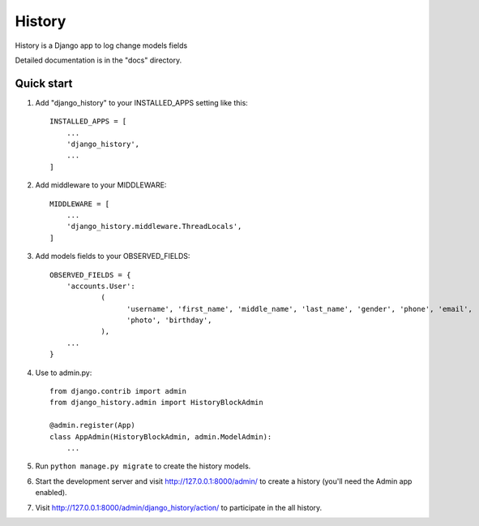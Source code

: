 =======
History
=======

History is a Django app to log change models fields

Detailed documentation is in the "docs" directory.

Quick start
-----------

1. Add "django_history" to your INSTALLED_APPS setting like this::

    INSTALLED_APPS = [
        ...
        'django_history',
        ...
    ]

2. Add middleware to your MIDDLEWARE::

    MIDDLEWARE = [
        ...
        'django_history.middleware.ThreadLocals',
    ]

3. Add models fields to your OBSERVED_FIELDS::

    OBSERVED_FIELDS = {
        'accounts.User':
                (
                      'username', 'first_name', 'middle_name', 'last_name', 'gender', 'phone', 'email',
                      'photo', 'birthday',
                ),
        ...
    }

4. Use to admin.py::

    from django.contrib import admin
    from django_history.admin import HistoryBlockAdmin

    @admin.register(App)
    class AppAdmin(HistoryBlockAdmin, admin.ModelAdmin):
        ...

5. Run ``python manage.py migrate`` to create the history models.

6. Start the development server and visit http://127.0.0.1:8000/admin/
   to create a history (you'll need the Admin app enabled).

7. Visit http://127.0.0.1:8000/admin/django_history/action/ to participate in the all history.
